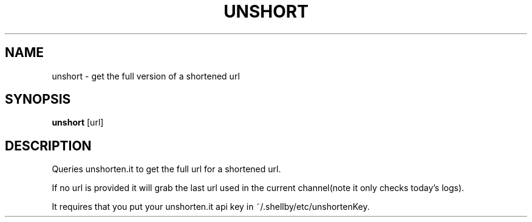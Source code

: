 .TH UNSHORT 1
.SH NAME
unshort \- get the full version of a shortened url
.SH SYNOPSIS
.B unshort
[url]
.SH DESCRIPTION
Queries unshorten.it to get the full url for a shortened url.

If no url is provided it will grab the last url used in the current channel(note it only checks today's logs).

It requires that you put your unshorten.it api key in ~/.shellby/etc/unshortenKey.
